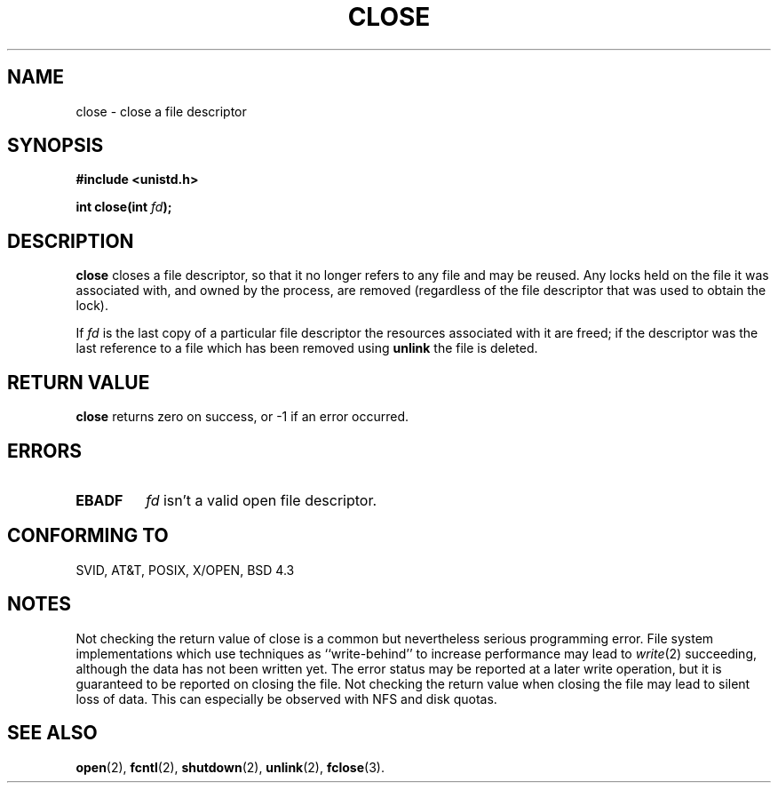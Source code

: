 .\" Hey Emacs! This file is -*- nroff -*- source.
.\"
.\" This manpage is Copyright (C) 1992 Drew Eckhardt;
.\"                               1993 Michael Haardt, Ian Jackson.
.\"
.\" Permission is granted to make and distribute verbatim copies of this
.\" manual provided the copyright notice and this permission notice are
.\" preserved on all copies.
.\"
.\" Permission is granted to copy and distribute modified versions of this
.\" manual under the conditions for verbatim copying, provided that the
.\" entire resulting derived work is distributed under the terms of a
.\" permission notice identical to this one
.\" 
.\" Since the Linux kernel and libraries are constantly changing, this
.\" manual page may be incorrect or out-of-date.  The author(s) assume no
.\" responsibility for errors or omissions, or for damages resulting from
.\" the use of the information contained herein.  The author(s) may not
.\" have taken the same level of care in the production of this manual,
.\" which is licensed free of charge, as they might when working
.\" professionally.
.\" 
.\" Formatted or processed versions of this manual, if unaccompanied by
.\" the source, must acknowledge the copyright and authors of this work.
.\"
.\" Modified Wed Jul 21 22:40:25 1993 by Rik Faith (faith@cs.unc.edu)
.\" Modified Sat Feb 18 15:27:48 1995 by Michael Haardt
.\" Modified Sun Apr 14 11:40:50 1996 by Andries Brouwer (aeb@cwi.nl):
.\"   corrected description of effect on locks (thanks to
.\"   Tigran Aivazian (bs_s641@kingston.ac.uk)).
.\"
.TH CLOSE 2 "April 14, 1996" "" "Linux Programmer's Manual"
.SH NAME
close \- close a file descriptor
.SH SYNOPSIS
.nf
.B #include <unistd.h>
.sp
.BI "int close(int " fd );
.fi
.SH DESCRIPTION
.B close
closes a file descriptor, so that it no longer refers to any file and
may be reused. Any locks held on the file it was associated with,
and owned by the process, are removed (regardless of the file
descriptor that was used to obtain the lock).
.PP
If
.I fd
is the last copy of a particular file descriptor the resources
associated with it are freed;
if the descriptor was the last reference to a file which has been
removed using
.B unlink
the file is deleted.
.SH "RETURN VALUE"
.BR close
returns zero on success, or \-1 if an error occurred.
.SH ERRORS
.TP
.B EBADF
.I fd
isn't a valid open file descriptor.
.SH "CONFORMING TO"
SVID, AT&T, POSIX, X/OPEN, BSD 4.3
.SH "NOTES"
Not checking the return value of close is a common but nevertheless
serious programming error.  File system implementations which use
techniques as ``write-behind'' to increase performance may lead to
.IR write (2)
succeeding, although the data has not been written yet.  The error
status may be reported at a later write operation, but it is guaranteed
to be reported on closing the file.  Not checking the return value when
closing the file may lead to silent loss of data.  This can especially
be observed with NFS and disk quotas.
.SH "SEE ALSO"
.BR open "(2), " fcntl "(2), " shutdown (2),
.BR unlink "(2), " fclose (3).
